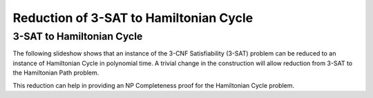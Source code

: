 .. This file is part of the OpenDSA eTextbook project. See
.. http://opendsa.org for more details.
.. Copyright (c) 2012-2020 by the OpenDSA Project Contributors, and
.. distributed under an MIT open source license.

.. avmetadata::
   :author: Nabanita Maji and Cliff Shaffer
   :topic: NP-completeness
   :keyword: NP-completeness; NP-completeness Proofs; 3-SAT Problem; Hamiltonian Cycle Problem


Reduction of 3-SAT to Hamiltonian Cycle
=======================================

3-SAT to Hamiltonian Cycle
--------------------------

The following slideshow shows that an instance of the 3-CNF
Satisfiability (3-SAT) problem can be reduced to an instance of
Hamiltonian Cycle in polynomial time.
A trivial change in the construction will allow reduction from 3-SAT
to the Hamiltonian Path problem.
 
.. inlineav:: threeSATtoHCCON ss
   :long_name: 3-SAT to HC Reduction
   :links: AV/NP/threeSATtoHCCON.css
   :scripts: AV/NP/threeSATtoHCCON.js
   :output: show
   :keyword: NP-completeness; NP-completeness Proofs; 3-SAT Problem; Hamiltonian Cycle Problem

This reduction can help in providing an NP Completeness proof for 
the Hamiltonian Cycle problem.
